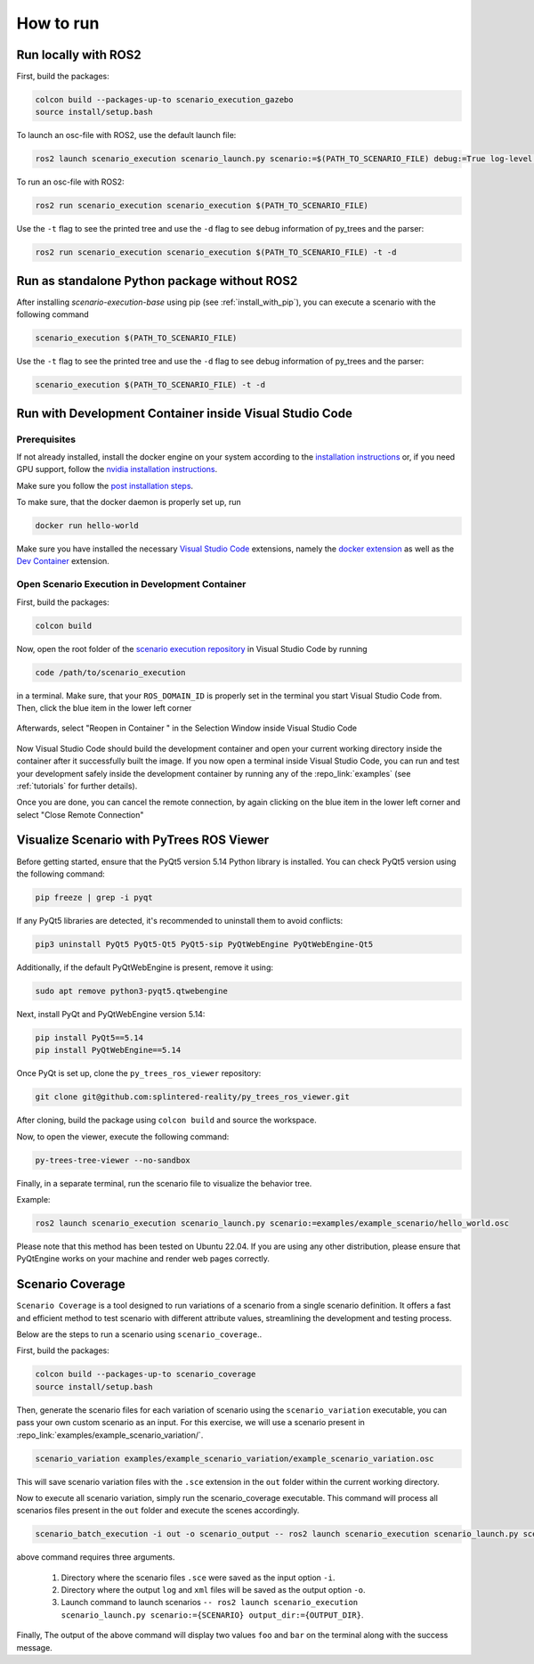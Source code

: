 
How to run
==========

Run locally with ROS2
---------------------

First, build the packages:

.. code-block:: bash

   colcon build --packages-up-to scenario_execution_gazebo
   source install/setup.bash

To launch an osc-file with ROS2, use the default launch file:

.. code-block:: bash

   ros2 launch scenario_execution scenario_launch.py scenario:=$(PATH_TO_SCENARIO_FILE) debug:=True log-level:=debug

To run an osc-file with ROS2:

.. code-block:: bash

   ros2 run scenario_execution scenario_execution $(PATH_TO_SCENARIO_FILE)

Use the ``-t`` flag to see the printed tree and use the ``-d`` flag to see debug
information of py_trees and the parser:

.. code-block:: bash

   ros2 run scenario_execution scenario_execution $(PATH_TO_SCENARIO_FILE) -t -d

Run as standalone Python package without ROS2
---------------------------------------------

After installing `scenario-execution-base` using pip (see :ref:`install_with_pip`), you can execute a scenario with the following command

.. code-block:: bash

   scenario_execution $(PATH_TO_SCENARIO_FILE)


Use the ``-t`` flag to see the printed tree and use the ``-d`` flag to see debug
information of py_trees and the parser:

.. code-block:: bash

   scenario_execution $(PATH_TO_SCENARIO_FILE) -t -d



Run with Development Container inside Visual Studio Code
--------------------------------------------------------

Prerequisites
^^^^^^^^^^^^^

If not already installed, install the docker engine on your system according to the `installation instructions <https://docs.docker.com/engine/install/>`_ or, if you need GPU support, follow the `nvidia installation instructions <https://docs.nvidia.com/datacenter/cloud-native/container-toolkit/install-guide.html>`_.

Make sure you follow the `post installation steps <https://docs.docker.com/engine/install/linux-postinstall/>`_.

To make sure, that the docker daemon is properly set up, run

.. code-block:: bash

   docker run hello-world

Make sure you have installed the necessary `Visual Studio Code <https://code.visualstudio.com/>`_ extensions, namely the `docker extension <https://code.visualstudio.com/docs/containers/overview>`_ as well as the `Dev Container <https://marketplace.visualstudio.com/items?itemName=ms-vscode-remote.remote-containers>`_ extension.

Open Scenario Execution in Development Container
^^^^^^^^^^^^^^^^^^^^^^^^^^^^^^^^^^^^^^^^^^^^^^^^

First, build the packages:

.. code-block:: bash

   colcon build

Now, open the root folder of the `scenario execution repository <https://github.com/intellabs/scenario_execution>`_ in Visual Studio Code by running 

.. code-block:: bash

   code /path/to/scenario_execution

in a terminal.
Make sure, that your ``ROS_DOMAIN_ID`` is properly set in the terminal you start Visual Studio Code from.
Then, click the blue item in the lower left corner

.. figure:: images/vscode1.png
   :alt: Visual Studio Code item


Afterwards, select "Reopen in Container " in the Selection Window inside Visual Studio Code

.. figure:: images/vscode2.png
   :alt: Visual Studio Code Reopen in Container

Now Visual Studio Code should build the development container and open your current working directory inside the container after it successfully built the image.
If you now open a terminal inside Visual Studio Code, you can run and test your development safely inside the development container by running any of the :repo_link:`examples` (see :ref:`tutorials` for further details).

Once you are done, you can cancel the remote connection, by again clicking on the blue item in the lower left corner and select "Close Remote Connection"

.. figure:: images/vscode3.png
   :alt: Visual Studio Code cancel remote connection

Visualize Scenario with PyTrees ROS Viewer
------------------------------------------

Before getting started, ensure that the PyQt5 version 5.14 Python library is installed. You can check PyQt5 version using the following command:

.. code-block:: bash

   pip freeze | grep -i pyqt

If any PyQt5 libraries are detected, it's recommended to uninstall them to avoid conflicts:

.. code-block:: bash

   pip3 uninstall PyQt5 PyQt5-Qt5 PyQt5-sip PyQtWebEngine PyQtWebEngine-Qt5

Additionally, if the default PyQtWebEngine is present, remove it using:

.. code-block:: bash

   sudo apt remove python3-pyqt5.qtwebengine

Next, install PyQt and PyQtWebEngine version 5.14:

.. code-block:: bash

   pip install PyQt5==5.14
   pip install PyQtWebEngine==5.14

Once PyQt is set up, clone the ``py_trees_ros_viewer`` repository:

.. code-block:: bash

   git clone git@github.com:splintered-reality/py_trees_ros_viewer.git

After cloning, build the package using ``colcon build`` and source the workspace.

Now, to open the viewer, execute the following command:

.. code-block:: bash

   py-trees-tree-viewer --no-sandbox

Finally, in a separate terminal, run the scenario file to visualize the behavior tree.

Example:

.. code-block:: bash

      ros2 launch scenario_execution scenario_launch.py scenario:=examples/example_scenario/hello_world.osc

.. figure:: images/py_tree_viewer.png
   :alt: Behavior Tree Viewer 


Please note that this method has been tested on Ubuntu 22.04. If you are using any other distribution, please ensure that 
PyQtEngine works on your machine and render web pages correctly.

Scenario Coverage
-----------------
``Scenario Coverage`` is a tool designed to run variations of a scenario from a single scenario definition. It offers a fast and efficient method to test scenario with different attribute values, streamlining the development and testing process.

Below are the steps to run a scenario using ``scenario_coverage``..

First, build the packages:

.. code-block:: bash

   colcon build --packages-up-to scenario_coverage
   source install/setup.bash

Then, generate the scenario files for each variation of scenario  using the ``scenario_variation`` executable, you can pass your own custom scenario as an input. For this exercise, we will use a scenario present in  :repo_link:`examples/example_scenario_variation/`.

.. code-block:: bash

   scenario_variation examples/example_scenario_variation/example_scenario_variation.osc

This will save scenario variation files with the ``.sce`` extension in the ``out`` folder within the current working directory.

Now to execute all scenario variation, simply run the scenario_coverage executable. This command will process all scenarios files present in the ``out`` folder and execute the scenes accordingly.

.. code-block:: bash

   scenario_batch_execution -i out -o scenario_output -- ros2 launch scenario_execution scenario_launch.py scenario:={SCENARIO} output_dir:={OUTPUT_DIR}

above command requires three arguments.

    1. Directory where the scenario files ``.sce`` were saved as the input option ``-i``.
    2. Directory where the output ``log`` and ``xml`` files will be saved as the output option ``-o``.
    3. Launch command to launch scenarios ``-- ros2 launch scenario_execution scenario_launch.py scenario:={SCENARIO} output_dir:={OUTPUT_DIR}``.

Finally, The output of the above command will display two values ``foo`` and ``bar`` on the terminal along with the success message.
